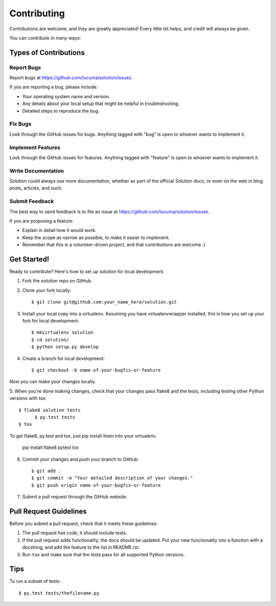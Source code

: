 ============
Contributing
============

Contributions are welcome, and they are greatly appreciated! Every
little bit helps, and credit will always be given. 

You can contribute in many ways:

Types of Contributions
----------------------

Report Bugs
~~~~~~~~~~~

Report bugs at https://github.com/lucuma/solution/issues.

If you are reporting a bug, please include:

* Your operating system name and version.
* Any details about your local setup that might be helpful in troubleshooting.
* Detailed steps to reproduce the bug.

Fix Bugs
~~~~~~~~

Look through the GitHub issues for bugs. Anything tagged with "bug"
is open to whoever wants to implement it.

Implement Features
~~~~~~~~~~~~~~~~~~

Look through the GitHub issues for features. Anything tagged with "feature"
is open to whoever wants to implement it.

Write Documentation
~~~~~~~~~~~~~~~~~~~

Solution could always use more documentation, whether as part of the 
official Solution docs, or even on the web in blog posts,
articles, and such.

Submit Feedback
~~~~~~~~~~~~~~~

The best way to send feedback is to file an issue at https://github.com/lucuma/solution/issues.

If you are proposing a feature:

* Explain in detail how it would work.
* Keep the scope as narrow as possible, to make it easier to implement.
* Remember that this is a volunteer-driven project, and that contributions
  are welcome :)

Get Started!
------------

Ready to contribute? Here's how to set up `solution` for local development.

1. Fork the `solution` repo on GitHub.
2. Clone your fork locally::

    $ git clone git@github.com:your_name_here/solution.git

3. Install your local copy into a virtualenv. Assuming you have virtualenvwrapper installed, this is how you set up your fork for local development::

    $ mkvirtualenv solution
    $ cd solution/
    $ python setup.py develop

4. Create a branch for local development::

    $ git checkout -b name-of-your-bugfix-or-feature

Now you can make your changes locally.

5. When you're done making changes, check that your changes pass flake8 and the
tests, including testing other Python versions with tox::

  $ flake8 solution tests
	$ py.test tests
  $ tox

To get flake8, py.test and tox, just pip install them into your virtualenv. 

  pip install flake8 pytest tox

6. Commit your changes and push your branch to GitHub::

    $ git add .
    $ git commit -m "Your detailed description of your changes."
    $ git push origin name-of-your-bugfix-or-feature

7. Submit a pull request through the GitHub website.


Pull Request Guidelines
-----------------------

Before you submit a pull request, check that it meets these guidelines:

1. The pull request has code, it should include tests.
2. If the pull request adds functionality, the docs should be updated. Put
   your new functionality into a function with a docstring, and add the
   feature to the list in README.rst.
3. Run ``tox`` and make sure that the tests pass for all supported Python versions.

Tips
----

To run a subset of tests::

	$ py.test tests/thefilename.py

